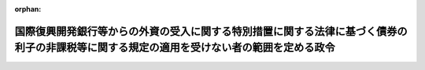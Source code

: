 .. _340CO0000000084_20171001_429CO0000000106:

:orphan:

==========================================================================================================================================
国際復興開発銀行等からの外資の受入に関する特別措置に関する法律に基づく債券の利子の非課税等に関する規定の適用を受けない者の範囲を定める政令
==========================================================================================================================================

.. raw:: html
    
    
    <main id="contentsLaw" class="active">
    <div id="innerDocument" class="active">
    
    
    
    
    <div style="margin-bottom: 12px;">
    <div id="lawTitleNo" style="font-size: 1.067rem; font-weight: bold;" class="_shokanBoxParent">昭和四十年政令第八十四号<div class="_shokanBox"></div>
    <div class="_inyoBox" id="_inyo_"></div>
    </div>
    <div id="lawTitle" style="margin-left: 3rem; font-size: 1.5rem; font-weight: bold; line-height: 1.25em;" class="_shokanBoxParent">
    <span data-xpath="">国際復興開発銀行等からの外資の受入に関する特別措置に関する法律に基づく債券の利子の非課税等に関する規定の適用を受けない者の範囲を定める政令</span><div class="_shokanBox" id="_shokan_"><div class="_shokanBtnIcons"></div></div>
    <div class="_inyoBox" id="_inyo_"></div>
    </div>
    </div><section id="EnactStatement" class="active EnactStatement"><div class="_div_EnactStatement _shokanBoxParent" style="text-indent: 1em;">
    <span data-xpath="">内閣は、国際復興開発銀行等からの外資の受入に関する特別措置に関する法律（昭和二十八年法律第五十一号）第五条第一項ただし書の規定に基づき、この政令を制定する。</span><div class="_shokanBox" id="_shokan_"><div class="_shokanBtnIcons"></div></div>
    <div class="_inyoBox" id="_inyo_"></div>
    </div></section><section id="MainProvision" class="active MainProvision"><section class="active Paragraph"><div style="text-indent: 1em;" class="_div_ParagraphSentence _shokanBoxParent">
    <span data-xpath="">国際復興開発銀行等からの外資の受入に関する特別措置に関する法律第五条第一項ただし書に規定する政令で定めるものは、次に掲げるものとする。</span><span data-xpath="">ただし、第一号、第二号又は第四号に掲げるものについては、これらのものが同項に規定する利子又は償還差益で当該各号に規定する事業に帰せられるものの支払を受ける場合に限るものとする。</span><div class="_shokanBox" id="_shokan_"><div class="_shokanBtnIcons"></div></div>
    <div class="_inyoBox" id="_inyo_"></div>
    </div>
    <div id="" style="margin-left: 1em; text-indent: -1em;" class="_div_ItemSentence _shokanBoxParent">
    <span style="font-weight: bold;">一</span>　<span data-xpath="">所得税法（昭和四十年法律第三十三号）第二条第一項第五号に規定する非居住者で事業（同項第八号の四に規定する恒久的施設を通じて行う事業に限る。）を行うもの</span><div class="_shokanBox" id="_shokan_"><div class="_shokanBtnIcons"></div></div>
    <div class="_inyoBox" id="_inyo_"></div>
    </div>
    <div id="" style="margin-left: 1em; text-indent: -1em;" class="_div_ItemSentence _shokanBoxParent">
    <span style="font-weight: bold;">二</span>　<span data-xpath="">法人税法（昭和四十年法律第三十四号）第二条第四号に規定する外国法人で事業（同条第十二号の十九に規定する恒久的施設を通じて行う事業に限る。）を行うもの</span><div class="_shokanBox" id="_shokan_"><div class="_shokanBtnIcons"></div></div>
    <div class="_inyoBox" id="_inyo_"></div>
    </div>
    <div id="" style="margin-left: 1em; text-indent: -1em;" class="_div_ItemSentence _shokanBoxParent">
    <span style="font-weight: bold;">三</span>　<span data-xpath="">法人税法第二条第八号に規定する人格のない社団等で同法の施行地に本店又は主たる事務所を有するもの</span><div class="_shokanBox" id="_shokan_"><div class="_shokanBtnIcons"></div></div>
    <div class="_inyoBox" id="_inyo_"></div>
    </div>
    <div id="" style="margin-left: 1em; text-indent: -1em;" class="_div_ItemSentence _shokanBoxParent">
    <span style="font-weight: bold;">四</span>　<span data-xpath="">法人税法第二条第八号に規定する人格のない社団等で同法の施行地外に本店又は主たる事務所を有するもののうち、同法の施行地において同条第十三号に規定する収益事業を営むもの</span><div class="_shokanBox" id="_shokan_"><div class="_shokanBtnIcons"></div></div>
    <div class="_inyoBox" id="_inyo_"></div>
    </div></section></section><section id="" class="active SupplProvision"><div class="_div_SupplProvisionLabel SupplProvisionLabel _shokanBoxParent" style="margin-bottom: 10px; margin-left: 3em; font-weight: bold;">
    <span data-xpath="">附　則</span>　抄<div class="_shokanBox" id="_shokan_"><div class="_shokanBtnIcons"></div></div>
    <div class="_inyoBox" id="_inyo_"></div>
    </div>
    <section class="active Paragraph"><div id="" style="margin-left: 1em; font-weight: bold;" class="_div_ParagraphCaption _shokanBoxParent">
    <span data-xpath="">（施行期日）</span><div class="_shokanBox"></div>
    <div class="_inyoBox"></div>
    </div>
    <div style="margin-left: 1em; text-indent: -1em;" class="_div_ParagraphSentence _shokanBoxParent">
    <span style="font-weight: bold;">１</span>　<span data-xpath="">この政令は、昭和四十年四月一日から施行する。</span><div class="_shokanBox" id="_shokan_"><div class="_shokanBtnIcons"></div></div>
    <div class="_inyoBox" id="_inyo_"></div>
    </div></section><section class="active Paragraph"><div id="" style="margin-left: 1em; font-weight: bold;" class="_div_ParagraphCaption _shokanBoxParent">
    <span data-xpath="">（関係政令の廃止）</span><div class="_shokanBox"></div>
    <div class="_inyoBox"></div>
    </div>
    <div style="margin-left: 1em; text-indent: -1em;" class="_div_ParagraphSentence _shokanBoxParent">
    <span style="font-weight: bold;">２</span>　<span data-xpath="">次に掲げる政令は、廃止する。</span><div class="_shokanBox" id="_shokan_"><div class="_shokanBtnIcons"></div></div>
    <div class="_inyoBox" id="_inyo_"></div>
    </div>
    <div id="" style="margin-left: 2em; text-indent: -1em;" class="_div_ItemSentence _shokanBoxParent">
    <span style="font-weight: bold;">一</span>　<span data-xpath="">大阪港及び堺港並びにその臨港地域の整備のため発行される外貨地方債証券に関する特別措置法に基づく外貨地方債証券の利子の非課税等に関する規定の適用を受けない者の範囲を定める政令（昭和三十六年政令第三百二十九号）</span><div class="_shokanBox" id="_shokan_"><div class="_shokanBtnIcons"></div></div>
    <div class="_inyoBox" id="_inyo_"></div>
    </div>
    <div id="" style="margin-left: 2em; text-indent: -1em;" class="_div_ItemSentence _shokanBoxParent">
    <span style="font-weight: bold;">二</span>　<span data-xpath="">東京港港湾区域における土地造成事業等のため発行される外貨地方債証券に関する特別措置法に基づく外貨地方債証券の利子の非課税等に関する規定の適用を受けない者の範囲を定める政令（昭和三十八年政令第百二十一号）</span><div class="_shokanBox" id="_shokan_"><div class="_shokanBtnIcons"></div></div>
    <div class="_inyoBox" id="_inyo_"></div>
    </div></section><section class="active Paragraph"><div id="" style="margin-left: 1em; font-weight: bold;" class="_div_ParagraphCaption _shokanBoxParent">
    <span data-xpath="">（関係政令の廃止又は改正に伴う経過措置）</span><div class="_shokanBox"></div>
    <div class="_inyoBox"></div>
    </div>
    <div style="margin-left: 1em; text-indent: -1em;" class="_div_ParagraphSentence _shokanBoxParent">
    <span style="font-weight: bold;">５</span>　<span data-xpath="">国際復興開発銀行等からの外資の受入に関する特別措置に関する法律の一部を改正する法律（昭和四十年法律第二十号）附則第二十四項の規定により、なおその効力を有することとされた法律の規定に規定する政令で定めるものについては、旧大阪港及び堺港並びにその臨港地域の整備のため発行される外貨地方債証券に関する特別措置法に基づく外貨地方債証券の利子の非課税等に関する規定の適用を受けない者の範囲を定める政令、旧東京港港湾区域における土地造成事業等のため発行される外貨地方債証券に関する特別措置法に基づく外貨地方債証券の利子の非課税等に関する規定の適用を受けない者の範囲を定める政令、附則第三項による改正前の電信電話債券令第十三条及び附則第四項による改正前の日本開発銀行の発行する外貨債券に関する政令第五条の規定は、なおその効力を有する。</span><div class="_shokanBox" id="_shokan_"><div class="_shokanBtnIcons"></div></div>
    <div class="_inyoBox" id="_inyo_"></div>
    </div></section></section><section id="" class="active SupplProvision"><div class="_div_SupplProvisionLabel SupplProvisionLabel _shokanBoxParent" style="margin-bottom: 10px; margin-left: 3em; font-weight: bold;">
    <span data-xpath="">附　則</span>　（平成二六年三月三一日政令第一三八号）　抄<div class="_shokanBox" id="_shokan_"><div class="_shokanBtnIcons"></div></div>
    <div class="_inyoBox" id="_inyo_"></div>
    </div>
    <section id="" class="active Article"><div style="margin-left: 1em; font-weight: bold;" class="_div_ArticleCaption _shokanBoxParent">
    <span data-xpath="">（施行期日）</span><div class="_shokanBox" id="_shokan_"><div class="_shokanBtnIcons"></div></div>
    <div class="_inyoBox" id="_inyo_"></div>
    </div>
    <div style="margin-left: 1em; text-indent: -1em;" id="" class="_div_ArticleTitle _shokanBoxParent">
    <span style="font-weight: bold;">第一条</span>　<span data-xpath="">この政令は、平成二十六年四月一日から施行する。</span><span data-xpath="">ただし、次の各号に掲げる規定は、当該各号に定める日から施行する。</span><div class="_shokanBox" id="_shokan_"><div class="_shokanBtnIcons"></div></div>
    <div class="_inyoBox" id="_inyo_"></div>
    </div>
    <div id="" style="margin-left: 2em; text-indent: -1em;" class="_div_ItemSentence _shokanBoxParent">
    <span style="font-weight: bold;">一・二</span>　<span data-xpath="">略</span><div class="_shokanBox" id="_shokan_"><div class="_shokanBtnIcons"></div></div>
    <div class="_inyoBox" id="_inyo_"></div>
    </div>
    <div id="" style="margin-left: 2em; text-indent: -1em;" class="_div_ItemSentence _shokanBoxParent">
    <span style="font-weight: bold;">三</span>　<span data-xpath="">目次の改正規定（「／第三目の三　株式譲渡請求権に係る自己株式の譲渡（第百三十六条の三）／第三目の四　医療法人の設立に係る資産の受贈益等（第百三十六条の四）／」を「第三目の三　医療法人の設立に係る資産の受贈益等（第百三十六条の三）」に改める部分を除く。）、第一条の改正規定、第四条の三の次に一条を加える改正規定、第九条第一項第一号ホの改正規定（「並びに」を「及び地方法人税の額並びに」に改める部分を除く。）、第十四条の四第二項第二号の改正規定、第十四条の十一に三項を加える改正規定、第二十二条の四第五項の改正規定、第二十五条第二項の改正規定、第百四十一条の次に一条を加える改正規定、第百四十二条第一項の改正規定（「国外所得金額」を「調整国外所得金額」に改める部分に限る。）、同条第三項の改正規定、同条第四項を削る改正規定、同条第五項の改正規定、同条第六項を削る改正規定、同条第七項の改正規定、同条第八項を削る改正規定、第百四十二条の二の改正規定、第百四十五条の次に十四条を加える改正規定、第百四十六条の改正規定（同条第三項に係る部分（「第六十九条第五項」を「第六十九条第十一項」に改め、「係る被合併法人」の下に「である他の内国法人」を加える部分及び「第六十九条第四項」を「第六十九条第十項」に改める部分を除く。）、同条第六項第二号イ中「第百五十五条の三十第一号」を「第百五十五条の二十九第一号」に改める部分、同項第三号ロに係る部分、同項第四号ロ中「第三項まで」の下に「又は地方法人税法第十二条第二項」を加える部分及び同条第八項に係る部分（「被合併法人等」の下に「である他の内国法人」を加える部分を除く。）を除く。）、第百五十条の改正規定、第百五十条の二の改正規定、第百五十五条の十一の二第二項の改正規定、第百五十五条の二十七の改正規定、同条の次に一条を加える改正規定、第百五十五条の二十八第一項の改正規定（「その源泉が国外にあるものに対応するものとして」を削る部分及び「連結国外所得金額」を「調整連結国外所得金額」に改める部分に限る。）、同条第三項の改正規定、同条第四項を削る改正規定、同条第五項の改正規定、同条第六項の改正規定、第百五十五条の三十第一号の改正規定（「第百五十五条の二十八第三項（連結控除限度額の計算）」を「前条第一項」に改める部分を除く。）、同条第二号の改正規定、第百五十五条の三十四の改正規定（同条第三項に係る部分（「係る被合併法人」の下に「である内国法人」を加える部分及び「第六十九条第四項」を「第六十九条第十項」に改める部分を除く。）、同条第六項第一号イ中「第百五十五条の三十第一号」を「第百五十五条の二十九第一号」に改める部分、同項第三号ロ中「第三項まで」の下に「又は地方法人税法第十二条第二項」を加える部分、同項第四号ロに係る部分及び同条第八項に係る部分（「被合併法人等」の下に「である内国法人」を加える部分を除く。）を除く。）、第百五十五条の三十五の改正規定、第百五十五条の四十七の改正規定、第百七十六条の改正規定、第百七十七条（見出しを含む。）の改正規定、第百七十八条の改正規定、第百七十九条の改正規定、第百七十九条の二を削る改正規定、第百八十条から第百八十四条までの改正規定、第三編第二章の章名及び同章第一節の節名を削る改正規定、第百八十四条の前に章名及び節名を付する改正規定、第百八十五条から第百九十条までの改正規定、同編第二章第二節の改正規定、第百九十三条（見出しを含む。）の改正規定、同編第三章中第百九十二条を第二百七条とする改正規定、同編第二章に二節を加える改正規定並びに本則に二条を加える改正規定並びに附則第九条の二、第十条及び第十三条から第十六条までの規定</span>　<span data-xpath="">平成二十八年四月一日</span><div class="_shokanBox" id="_shokan_"><div class="_shokanBtnIcons"></div></div>
    <div class="_inyoBox" id="_inyo_"></div>
    </div></section></section><section id="" class="active SupplProvision"><div class="_div_SupplProvisionLabel SupplProvisionLabel _shokanBoxParent" style="margin-bottom: 10px; margin-left: 3em; font-weight: bold;">
    <span data-xpath="">附　則</span>　（平成二七年三月三一日政令第一四一号）　抄<div class="_shokanBox" id="_shokan_"><div class="_shokanBtnIcons"></div></div>
    <div class="_inyoBox" id="_inyo_"></div>
    </div>
    <section id="" class="active Article"><div style="margin-left: 1em; font-weight: bold;" class="_div_ArticleCaption _shokanBoxParent">
    <span data-xpath="">（施行期日）</span><div class="_shokanBox" id="_shokan_"><div class="_shokanBtnIcons"></div></div>
    <div class="_inyoBox" id="_inyo_"></div>
    </div>
    <div style="margin-left: 1em; text-indent: -1em;" id="" class="_div_ArticleTitle _shokanBoxParent">
    <span style="font-weight: bold;">第一条</span>　<span data-xpath="">この政令は、平成二十七年四月一日から施行する。</span><span data-xpath="">ただし、次の各号に掲げる規定は、当該各号に定める日から施行する。</span><div class="_shokanBox" id="_shokan_"><div class="_shokanBtnIcons"></div></div>
    <div class="_inyoBox" id="_inyo_"></div>
    </div>
    <div id="" style="margin-left: 2em; text-indent: -1em;" class="_div_ItemSentence _shokanBoxParent">
    <span style="font-weight: bold;">一～三</span>　<span data-xpath="">略</span><div class="_shokanBox" id="_shokan_"><div class="_shokanBtnIcons"></div></div>
    <div class="_inyoBox" id="_inyo_"></div>
    </div>
    <div id="" style="margin-left: 2em; text-indent: -1em;" class="_div_ItemSentence _shokanBoxParent">
    <span style="font-weight: bold;">四</span>　<span data-xpath="">目次の改正規定（第一号に掲げる改正規定及び前号に掲げる改正規定を除く。）、第一条第一項の改正規定、同条の次に一条を加える改正規定、第八条第二号の改正規定、第十七条の改正規定、第五十五条第二項第七号の改正規定、第二百二十一条の次に五条を加える改正規定、第二百二十二条の改正規定、第二百二十二条の二の改正規定（同条第三項第二号中「配当等」の下に「又は同法第九条の九第一項（未成年者口座内の少額上場株式等に係る配当所得の非課税）に規定する未成年者口座内上場株式等の配当等」を加える部分を除く。）、第二百二十四条第一項の改正規定、第二百二十五条の次に十五条を加える改正規定、第二百二十六条第三項の改正規定、第二百五十八条の改正規定、第二百六十四条の改正規定、第二百七十九条の改正規定、第二百八十条（見出しを含む。）の改正規定、第二百八十一条の改正規定、第二百八十一条の二（見出しを含む。）の改正規定、第二百八十一条の三の改正規定、第二百八十二条の改正規定、第二百八十二条の二を削る改正規定、第二百八十三条の改正規定、第二百八十四条の改正規定、第二百八十五条の改正規定、第二百八十六条の改正規定、第二百八十七条の改正規定、第二百八十八条の改正規定、第三編第二章第一節を削り、同編第一章中同条の次に四条を加える改正規定、第二百九十二条（見出しを含む。）の改正規定、同編第二章第二節第一款中同条の次に十三条を加える改正規定、同節を同章第一節とし、同章第三節を同章第二節とする改正規定、第三百三条の二の改正規定、第三百四条の改正規定、第三百五条の改正規定、第三百五条の二を削る改正規定、第三百六条の改正規定、第三百二十八条の改正規定、第三百二十八条の二の改正規定、第三百三十条の改正規定、第三百三十一条第一項の改正規定、第三百三十一条の二を削る改正規定、第三百三十二条の改正規定、第三百三十三条第一項第二号の改正規定、第三百三十四条の改正規定及び第三百三十八条第三項の改正規定並びに次条並びに附則第十一条から第十五条まで及び第十七条から第十九条までの規定</span>　<span data-xpath="">平成二十八年四月一日</span><div class="_shokanBox" id="_shokan_"><div class="_shokanBtnIcons"></div></div>
    <div class="_inyoBox" id="_inyo_"></div>
    </div></section></section><section id="" class="active SupplProvision"><div class="_div_SupplProvisionLabel SupplProvisionLabel _shokanBoxParent" style="margin-bottom: 10px; margin-left: 3em; font-weight: bold;">
    <span data-xpath="">附　則</span>　（平成二七年三月三一日政令第一四二号）　抄<div class="_shokanBox" id="_shokan_"><div class="_shokanBtnIcons"></div></div>
    <div class="_inyoBox" id="_inyo_"></div>
    </div>
    <section id="" class="active Article"><div style="margin-left: 1em; font-weight: bold;" class="_div_ArticleCaption _shokanBoxParent">
    <span data-xpath="">（施行期日）</span><div class="_shokanBox" id="_shokan_"><div class="_shokanBtnIcons"></div></div>
    <div class="_inyoBox" id="_inyo_"></div>
    </div>
    <div style="margin-left: 1em; text-indent: -1em;" id="" class="_div_ArticleTitle _shokanBoxParent">
    <span style="font-weight: bold;">第一条</span>　<span data-xpath="">この政令は、平成二十七年四月一日から施行する。</span><div class="_shokanBox" id="_shokan_"><div class="_shokanBtnIcons"></div></div>
    <div class="_inyoBox" id="_inyo_"></div>
    </div></section></section><section id="" class="active SupplProvision"><div class="_div_SupplProvisionLabel SupplProvisionLabel _shokanBoxParent" style="margin-bottom: 10px; margin-left: 3em; font-weight: bold;">
    <span data-xpath="">附　則</span>　（平成二九年三月三一日政令第一〇六号）　抄<div class="_shokanBox" id="_shokan_"><div class="_shokanBtnIcons"></div></div>
    <div class="_inyoBox" id="_inyo_"></div>
    </div>
    <section id="" class="active Article"><div style="margin-left: 1em; font-weight: bold;" class="_div_ArticleCaption _shokanBoxParent">
    <span data-xpath="">（施行期日）</span><div class="_shokanBox" id="_shokan_"><div class="_shokanBtnIcons"></div></div>
    <div class="_inyoBox" id="_inyo_"></div>
    </div>
    <div style="margin-left: 1em; text-indent: -1em;" id="" class="_div_ArticleTitle _shokanBoxParent">
    <span style="font-weight: bold;">第一条</span>　<span data-xpath="">この政令は、平成二十九年四月一日から施行する。</span><span data-xpath="">ただし、次の各号に掲げる規定は、当該各号に定める日から施行する。</span><div class="_shokanBox" id="_shokan_"><div class="_shokanBtnIcons"></div></div>
    <div class="_inyoBox" id="_inyo_"></div>
    </div>
    <div id="" style="margin-left: 2em; text-indent: -1em;" class="_div_ItemSentence _shokanBoxParent">
    <span style="font-weight: bold;">一</span>　<span data-xpath="">第一条中法人税法施行令第一条の改正規定（「適格現物分配」」の下に「、「株式分配」、「適格株式分配」」を加える部分及び「、適格現物分配」の下に「、株式分配、適格株式分配」を加える部分を除く。）、同令第四条の三第一項の改正規定、同条第二項第二号の改正規定、同条第四項の改正規定、同条第五項の改正規定、同条第六項各号の改正規定、同条第七項第一号の改正規定、同条第八項の改正規定（同項第一号中「この項」の下に「及び次項」を加える部分及び同項第二号に係る部分を除く。）、同条第二十二項の改正規定、同項を同条第二十四項とし、同項の次に一項を加える改正規定（同条第二十二項を同条第二十四項とする部分を除く。）、同条第二十一項の改正規定（「第十九項」を「第二十一項」に改める部分を除く。）、同条第二十項の改正規定、同条第十九項の改正規定、同条第十八項の改正規定、同条第十七項の改正規定、同条第十六項の改正規定（同項第一号中「第十八項」を「第二十項」に改める部分を除く。）、同条第十五項の改正規定、同条第十四項の改正規定、同条第十三項第一号の改正規定、同条第十二項各号の改正規定、同条第九項の改正規定、同令第四条の四の改正規定、同令第八条第一項第一号ヘの改正規定（「第六十一条の二第八項」を「第六十一条の二第九項」に改める部分及び「同条第十項」を「同条第十一項」に改める部分を除く。）、同項第五号の改正規定、同項第六号の改正規定、同項第十号の改正規定（「第四条の三第十六項第一号」を「第四条の三第十八項第一号」に、「第百十九条第一項第九号」を「第百十九条第一項第十号」に改める部分を除く。）、同条第三項の改正規定（「同条第六項第一号」を「同条第六項第一号イ」に改める部分に限る。）、同条第四項の改正規定（「同条第十六項第一号」を「同条第十八項第一号」に改める部分を除く。）、同令第九条第一項第二号の改正規定、同項第三号の改正規定、同条第二項第一号ハの改正規定、同項第三号イの改正規定、同令第二十三条第三項第七号の改正規定（「株式交換（」を「金銭等不交付株式交換（」に改める部分に限る。）、同項第十一号を同項第十二号とする改正規定、同項第十号を同項第十一号とし、同項第九号の次に一号を加える改正規定、同令第六十一条の四の表の第二号の第一欄及び第六十六条の二の表の第二号の第一欄の改正規定、同令第六十九条に二項を加える改正規定（第十九項に係る部分に限る。）、同令第七十条第二号の改正規定、同令第七十二条の三の改正規定（「新株予約権に」を「特定新株予約権又は承継新株予約権に」に改める部分に限る。）、同令第百十一条の二（見出しを含む。）の改正規定（同条第五項中「）の額」の下に「（第七十一条の三第一項（確定した数の株式を交付する旨の定めに基づいて支給する給与に係る費用の額等）に規定する確定数給与にあつては、同項に規定する交付決議時価額。以下この項において同じ。）に相当する金額」を加える部分を除く。）、同令第百十一条の三（見出しを含む。）の改正規定、同令第百十二条第三項の改正規定、同条第七項ただし書の改正規定、同令第百十三条の二第五項第一号の改正規定、同令第百十九条第一項第五号の改正規定、同項第七号の改正規定、同項第九号の改正規定、同項第八号の改正規定、同令第百十九条の三第十一項の改正規定、同条第十二項の改正規定、同条第十三項の改正規定、同条第十四項の改正規定（「適格株式交換」を「適格株式交換等」に改める部分に限る。）、同令第百十九条の四第一項の改正規定（「規定する適格株式交換」を「規定する適格株式交換等」に改める部分に限る。）、同令第百十九条の十第二項の改正規定（「合併等が」の下に「同条第二項に規定する金銭等不交付合併に該当する」を加え、「適格株式交換」を「同条第九項に規定する金銭等不交付株式交換に該当する適格株式交換等」に改める部分に限る。）、同条第四項の改正規定、同令第百十九条の十一の二第二項第二号の改正規定、同項第五号の改正規定（「第六十一条の二第八項」を「第六十一条の二第九項」に改める部分を除く。）、同令第百二十二条の十二の改正規定、同令第百二十三条の十第一項の改正規定、同条第十三項の改正規定、同令第百二十三条の十一の改正規定、同令第百三十九条の三の二第三項の改正規定（「第二条第十二号の十六」を「第二条第十二号の十七」に改める部分に限る。）、同令第百四十五条の二第二項の改正規定、同令第百四十五条の五第三号の改正規定、同令第百七十六条の改正規定、同令第百七十九条第三号の改正規定、同令第百八十四条第四項の改正規定（「合併」を「金銭等不交付合併」に改める部分及び「株式交換」を「金銭等不交付株式交換」に改める部分に限る。）、同条第五項の表第百十九条第一項第五号（有価証券の取得価額）の項の改正規定（「交付を受けた当該合併法人の株式又は当該親法人の株式」を「）の株式」に改める部分に限る。）並びに同表第百十九条第一項第八号の項の改正規定（「交付を受けた当該株式交換完全親法人の株式又は当該親法人の株式」を「）の株式」に改める部分に限る。）並びに次条第二項並びに附則第七条、第九条第二項、第十条第一項、第十五条及び第二十五条の規定</span>　<span data-xpath="">平成二十九年十月一日</span><div class="_shokanBox" id="_shokan_"><div class="_shokanBtnIcons"></div></div>
    <div class="_inyoBox" id="_inyo_"></div>
    </div></section></section>
    
    
    
    
    
    </div>
    </main>
    
    
